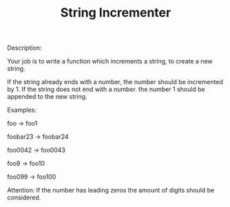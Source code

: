 #+TITLE: String Incrementer

Description:

Your job is to write a function which increments a string, to create a new string.

    If the string already ends with a number, the number should be incremented by 1.
    If the string does not end with a number. the number 1 should be appended to the new string.

Examples:

foo -> foo1

foobar23 -> foobar24

foo0042 -> foo0043

foo9 -> foo10

foo099 -> foo100

Attention: If the number has leading zeros the amount of digits should be considered.
